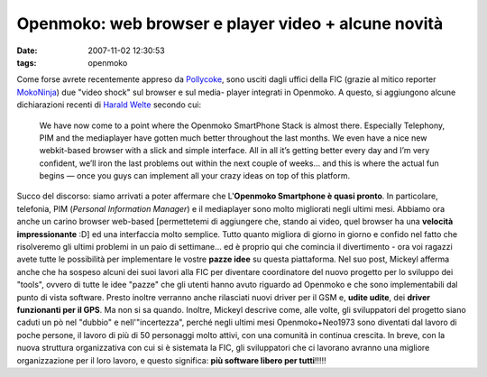 Openmoko: web browser e player video + alcune novità
====================================================

:date: 2007-11-02 12:30:53
:tags: openmoko

Come forse avrete recentemente appreso da `Pollycoke`_,
sono usciti dagli uffici della FIC (grazie al mitico reporter
`MokoNinja`_) due "video shock"
sul browser e sul media- player integrati in Openmoko. A questo, si
aggiungono alcune dichiarazioni recenti di `Harald Welte`_
secondo cui:

    We have now come to a point where the Openmoko SmartPhone Stack is
    almost there. Especially Telephony, PIM and the mediaplayer have
    gotten much better throughout the last months. We even have a nice
    new webkit-based browser with a slick and simple interface. All in
    all it’s getting better every day and I’m very confident, we’ll iron
    the last problems out within the next couple of weeks… and this is
    where the actual fun begins — once you guys can implement all your
    crazy ideas on top of this platform.

.. _Pollycoke: http://feeds.feedburner.com/%7Er/Tuxfeedit/%7E3/178322484
.. _MokoNinja: http://www.youtube.com/user/mokoNinja
.. _Harald Welte: http://gnumonks.org/%7Elaforge/weblog/2007/10/19#20071019-heading_back_to_germany

Succo del discorso: siamo arrivati a poter affermare che L'\ **Openmoko
Smartphone è quasi pronto**. In particolare, telefonia, PIM (*Personal
Information Manager*) e il mediaplayer sono molto migliorati negli
ultimi mesi. Abbiamo ora anche un carino browser web-based [permettetemi
di aggiungere che, stando ai video, quel browser ha una **velocità
impressionante** :D] ed una interfaccia molto semplice. Tutto quanto
migliora di giorno in giorno e confido nel fatto che risolveremo gli
ultimi problemi in un paio di settimane... ed è proprio qui che comincia
il divertimento - ora voi ragazzi avete tutte le possibilità per
implementare le vostre **pazze idee** su questa piattaforma. Nel suo
post, Mickeyl afferma anche che ha sospeso alcuni dei suoi lavori alla
FIC per diventare coordinatore del nuovo progetto per lo sviluppo dei
"tools", ovvero di tutte le idee "pazze" che gli utenti hanno avuto
riguardo ad Openmoko e che sono implementabili dal punto di vista
software. Presto inoltre verranno anche rilasciati nuovi driver per il
GSM e, **udite udite**, dei **driver funzionanti per il GPS**. Ma non si
sa quando. Inoltre, Mickeyl descrive come, alle volte, gli sviluppatori
del progetto siano caduti un pò nel "dubbio" e nell'"incertezza", perché
negli ultimi mesi Openmoko+Neo1973 sono diventati dal lavoro di poche
persone, il lavoro di più di 50 personaggi molto attivi, con una
comunità in continua crescita. In breve, con la nuova struttura
organizzativa con cui si è sistemata la FIC, gli sviluppatori che ci
lavorano avranno una migliore organizzazione per il loro lavoro, e
questo significa: **più software libero per tutti**!!!!!
